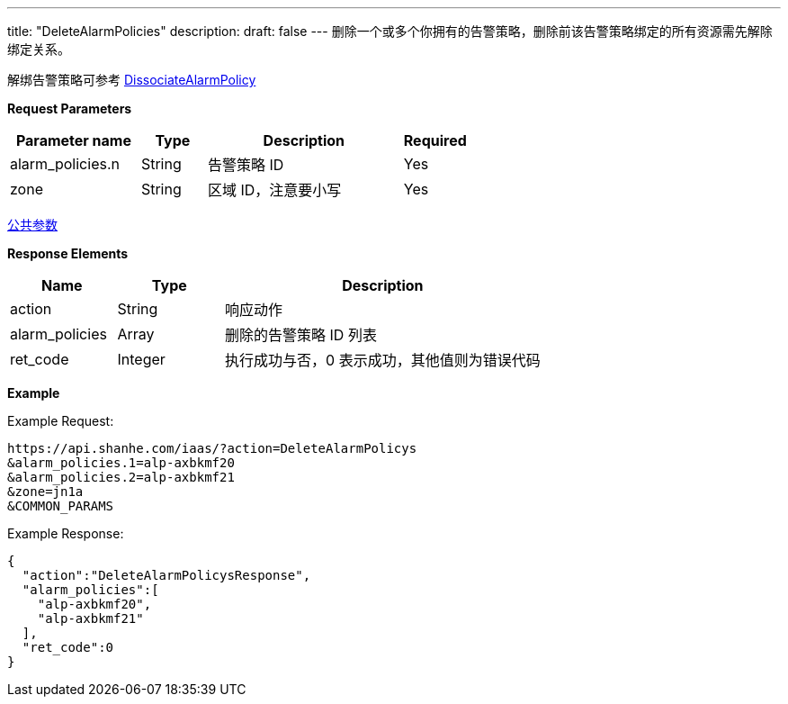 ---
title: "DeleteAlarmPolicies"
description: 
draft: false
---
删除一个或多个你拥有的告警策略，删除前该告警策略绑定的所有资源需先解除绑定关系。

解绑告警策略可参考 link:../dissociate_alarm_policy/[DissociateAlarmPolicy]

*Request Parameters*

[option="header",cols="2,1,3,1"]
|===
| Parameter name | Type | Description | Required

| alarm_policies.n
| String
| 告警策略 ID
| Yes

| zone
| String
| 区域 ID，注意要小写
| Yes
|===

link:../../../parameters/[公共参数]

*Response Elements*

[option="header",cols="1,1,3"]
|===
| Name | Type | Description

| action
| String
| 响应动作

| alarm_policies
| Array
| 删除的告警策略 ID 列表

| ret_code
| Integer
| 执行成功与否，0 表示成功，其他值则为错误代码
|===

*Example*

Example Request:

----
https://api.shanhe.com/iaas/?action=DeleteAlarmPolicys
&alarm_policies.1=alp-axbkmf20
&alarm_policies.2=alp-axbkmf21
&zone=jn1a
&COMMON_PARAMS
----

Example Response:

----
{
  "action":"DeleteAlarmPolicysResponse",
  "alarm_policies":[
    "alp-axbkmf20",
    "alp-axbkmf21"
  ],
  "ret_code":0
}
----
